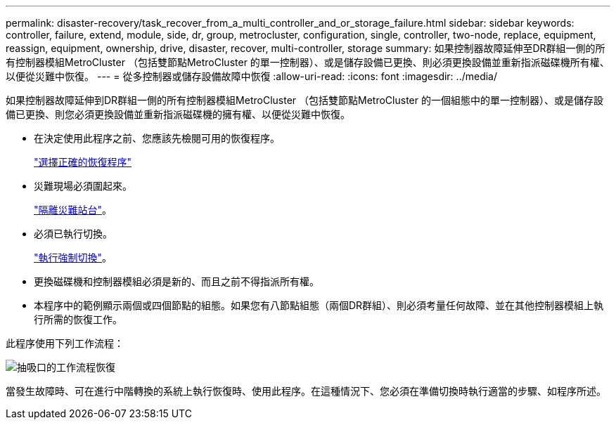 ---
permalink: disaster-recovery/task_recover_from_a_multi_controller_and_or_storage_failure.html 
sidebar: sidebar 
keywords: controller, failure, extend, module, side, dr, group, metrocluster, configuration, single, controller, two-node, replace, equipment, reassign, equipment, ownership, drive, disaster, recover, multi-controller, storage 
summary: 如果控制器故障延伸至DR群組一側的所有控制器模組MetroCluster （包括雙節點MetroCluster 的單一控制器）、或是儲存設備已更換、則必須更換設備並重新指派磁碟機所有權、以便從災難中恢復。 
---
= 從多控制器或儲存設備故障中恢復
:allow-uri-read: 
:icons: font
:imagesdir: ../media/


[role="lead"]
如果控制器故障延伸到DR群組一側的所有控制器模組MetroCluster （包括雙節點MetroCluster 的一個組態中的單一控制器）、或是儲存設備已更換、則您必須更換設備並重新指派磁碟機的擁有權、以便從災難中恢復。

* 在決定使用此程序之前、您應該先檢閱可用的恢復程序。
+
link:concept_choosing_the_correct_recovery_procedure_parent_concept.html["選擇正確的恢復程序"]

* 災難現場必須圍起來。
+
link:task_perform_a_forced_switchover_after_a_disaster.html#fencing-off-the-disaster-site["隔離災難站台"]。

* 必須已執行切換。
+
link:task_perform_a_forced_switchover_after_a_disaster.html#performing-a-forced-switchover["執行強制切換"]。

* 更換磁碟機和控制器模組必須是新的、而且之前不得指派所有權。
* 本程序中的範例顯示兩個或四個節點的組態。如果您有八節點組態（兩個DR群組）、則必須考量任何故障、並在其他控制器模組上執行所需的恢復工作。


此程序使用下列工作流程：

image::../media/workflow_smoking_crater_recovery.png[抽吸口的工作流程恢復]

當發生故障時、可在進行中階轉換的系統上執行恢復時、使用此程序。在這種情況下、您必須在準備切換時執行適當的步驟、如程序所述。
